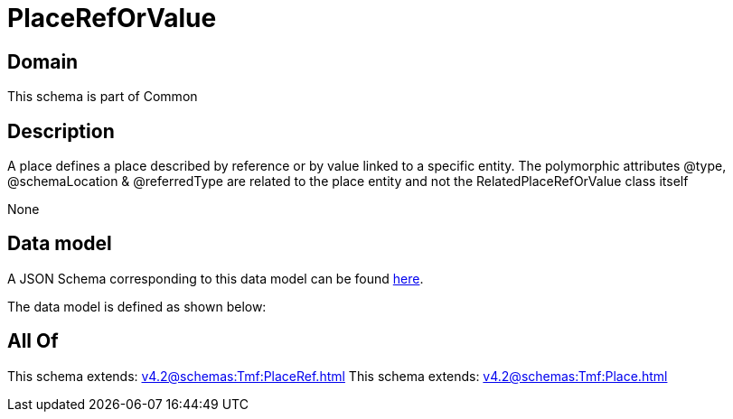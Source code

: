 = PlaceRefOrValue

[#domain]
== Domain

This schema is part of Common

[#description]
== Description

A place defines a place described by reference or by value linked to a specific entity. The polymorphic attributes @type, @schemaLocation &amp; @referredType are related to the place entity and not the RelatedPlaceRefOrValue class itself

None

[#data_model]
== Data model

A JSON Schema corresponding to this data model can be found https://tmforum.org[here].

The data model is defined as shown below:


[#all_of]
== All Of

This schema extends: xref:v4.2@schemas:Tmf:PlaceRef.adoc[]
This schema extends: xref:v4.2@schemas:Tmf:Place.adoc[]
